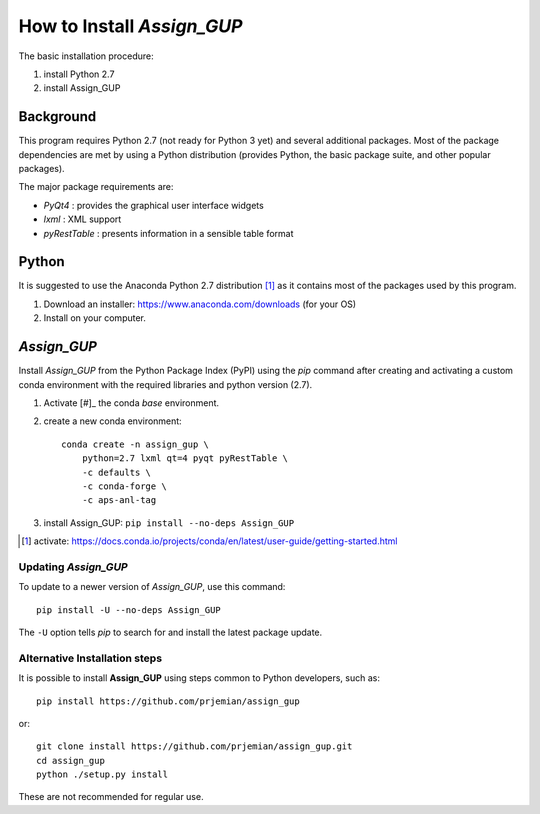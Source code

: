 How to Install *Assign_GUP*
###########################

The basic installation procedure:

#. install Python 2.7
#. install Assign_GUP

Background
**********

This program requires Python 2.7 (not ready for Python 3 yet)
and several additional packages.  Most of the package dependencies
are met by using a Python distribution (provides Python, the basic 
package suite, and other popular packages).

The major package requirements are:

* *PyQt4* : provides the graphical user interface widgets
* *lxml* : XML support
* *pyRestTable* : presents information in a sensible table format

Python
******

It is suggested to use the Anaconda Python 2.7 distribution [#]_ as it
contains most of the packages used by this program.

1. Download an installer: https://www.anaconda.com/downloads (for your OS)
2. Install on your computer.

*Assign_GUP*
************

Install *Assign_GUP* from the Python Package Index (PyPI) 
using the *pip* command after creating and activating a 
custom conda environment with the required libraries
and python version (2.7).

1. Activate [#]_ the conda *base* environment.
2. create a new conda environment::

    conda create -n assign_gup \
        python=2.7 lxml qt=4 pyqt pyRestTable \
        -c defaults \
        -c conda-forge \
        -c aps-anl-tag

3. install Assign_GUP: ``pip install --no-deps Assign_GUP``

.. [#] activate: https://docs.conda.io/projects/conda/en/latest/user-guide/getting-started.html


Updating *Assign_GUP*
---------------------

To update to a newer version of *Assign_GUP*, use this command::

    pip install -U --no-deps Assign_GUP

The ``-U`` option tells *pip* to search for and install the 
latest package update.

Alternative Installation steps
------------------------------

It is possible to install **Assign_GUP** using steps 
common to Python developers, such as::

     pip install https://github.com/prjemian/assign_gup

or::

    git clone install https://github.com/prjemian/assign_gup.git
    cd assign_gup
    python ./setup.py install

These are not recommended for regular use.
